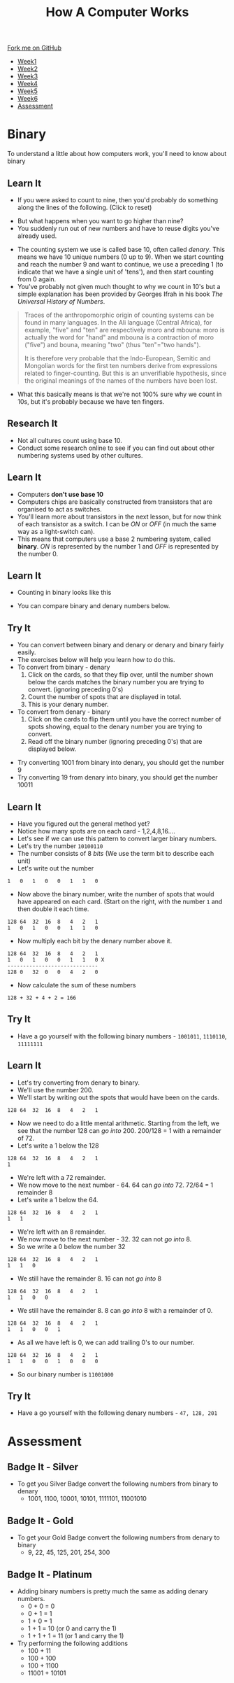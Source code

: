 #+STARTUP:indent
#+HTML_HEAD: <link rel="stylesheet" type="text/css" href="css/styles.css"/>
#+HTML_HEAD_EXTRA: <link href='http://fonts.googleapis.com/css?family=Ubuntu+Mono|Ubuntu' rel='stylesheet' type='text/css'>
#+HTML_HEAD_EXTRA: <script src="http://ajax.googleapis.com/ajax/libs/jquery/1.9.1/jquery.min.js" type="text/javascript"></script>
#+HTML_HEAD_EXTRA: <script src="js/navbar.js" type="text/javascript"></script>
#+OPTIONS: f:nil author:nil num:1 creator:nil timestamp:nil toc:nil html-style:nil
#+TITLE: How A Computer Works
#+AUTHOR: Marc Scott

#+BEGIN_HTML
  <div class="github-fork-ribbon-wrapper left">
    <div class="github-fork-ribbon">
      <a href="https://github.com/MarcScott/8-CS-Computers">Fork me on GitHub</a>
    </div>
  </div>
<div id="stickyribbon">
    <ul>
      <li><a href="1_Lesson.html">Week1</a></li>
      <li><a href="2_Lesson.html">Week2</a></li>
      <li><a href="3_Lesson.html">Week3</a></li>
      <li><a href="4_Lesson.html">Week4</a></li>
      <li><a href="5_Lesson.html">Week5</a></li>
      <li><a href="6_Lesson.html">Week6</a></li>
            <li><a href="assessment.html">Assessment</a></li>

    </ul>
  </div>
#+END_HTML
* COMMENT Use as a template
:PROPERTIES:
:HTML_CONTAINER_CLASS: activity
:END:
** Learn It
:PROPERTIES:
:HTML_CONTAINER_CLASS: learn
:END:

** Research It
:PROPERTIES:
:HTML_CONTAINER_CLASS: research
:END:

** Design It
:PROPERTIES:
:HTML_CONTAINER_CLASS: design
:END:

** Build It
:PROPERTIES:
:HTML_CONTAINER_CLASS: build
:END:

** Test It
:PROPERTIES:
:HTML_CONTAINER_CLASS: test
:END:

** Run It
:PROPERTIES:
:HTML_CONTAINER_CLASS: run
:END:

** Document It
:PROPERTIES:
:HTML_CONTAINER_CLASS: document
:END:

** Code It
:PROPERTIES:
:HTML_CONTAINER_CLASS: code
:END:

** Program It
:PROPERTIES:
:HTML_CONTAINER_CLASS: program
:END:

** Try It
:PROPERTIES:
:HTML_CONTAINER_CLASS: try
:END:

** Badge It
:PROPERTIES:
:HTML_CONTAINER_CLASS: badge
:END:

** Save It
:PROPERTIES:
:HTML_CONTAINER_CLASS: save
:END:
* Binary
:PROPERTIES:
:HTML_CONTAINER_CLASS: activity
:END:
To understand a little about how computers work, you'll need to know about binary
** Learn It
:PROPERTIES:
:HTML_CONTAINER_CLASS: learn
:END: 
- If you were asked to count to nine, then you'd probably do something along the lines of the following. (Click to reset)
#+BEGIN_HTML
<object data="js/countingToNine.html" width='600px' height='100px'></object>
#+END_HTML
- But what happens when you want to go higher than nine?
- You suddenly run out of new numbers and have to reuse digits you've already used.
#+BEGIN_HTML
<object data="js/countingDenary.html" width='600px' height='100px'></object>
#+END_HTML
- The counting system we use is called base 10, often called /denary/. This means we have 10 unique numbers (0 up to 9). When we start counting and reach the number 9 and want to continue, we use a preceding 1 (to indicate that we have a single unit of 'tens'), and then start counting from 0 again.
- You've probably not given much thought to why we count in 10's but a simple explanation has been provided by Georges Ifrah in his book /The Universal History of Numbers/.
#+BEGIN_QUOTE
Traces of the anthropomorphic origin of counting systems can be found in many languages. In the Ali language (Central Africa), for example, "five" and "ten" are respectively moro and mbouna: moro is actually the word for "hand" and mbouna is a contraction of moro ("five") and bouna, meaning "two" (thus "ten"="two hands").

It is therefore very probable that the Indo-European, Semitic and Mongolian words for the first ten numbers derive from expressions related to finger-counting. But this is an unverifiable hypothesis, since the original meanings of the names of the numbers have been lost.
#+END_QUOTE
- What this basically means is that we're not 100% sure why we count in 10s, but it's probably because we have ten fingers.
** Research It
:PROPERTIES:
:HTML_CONTAINER_CLASS: research
:END:
- Not all cultures count using base 10.
- Conduct some research online to see if you can find out about other numbering systems used by other cultures.
** Learn It
:PROPERTIES:
:HTML_CONTAINER_CLASS: learn
:END: 
- Computers *don't use base 10*
- Computers chips are basically constructed from transistors that are organised to act as switches.
- You'll learn more about transistors in the next lesson, but for now think of each transistor as a switch. I can be /ON/ or /OFF/ (in much the same way as a light-switch can). 
- This means that computers use a base 2 numbering system, called *binary*. /ON/ is represented by the number 1 and /OFF/ is represented by the number 0.
** Learn It
:PROPERTIES:
:HTML_CONTAINER_CLASS: learn
:END: 
- Counting in binary looks like this
#+BEGIN_HTML
<object data="js/countingBinary.html" width='800px' height='100px'></object>
#+END_HTML
- You can compare binary and denary numbers below.
#+BEGIN_HTML
<object data="js/countingBoth.html" width='600px' height='100px'></object>
#+END_HTML
** Try It
:PROPERTIES:
:HTML_CONTAINER_CLASS: try
:END:
- You can convert between binary and denary or denary and binary fairly easily.
- The exercises below will help you learn how to do this.
- To convert from binary - denary
  1. Click on the cards, so that they flip over, until the number shown below the cards matches the binary number you are trying to convert. (ignoring preceding 0's)
  2. Count the number of spots that are displayed in total. 
  3. This is your denary number.
- To convert from denary - binary
  1. Click on the cards to flip them until you have the correct number of spots showing, equal to the denary number you are trying to convert.
  2. Read off the binary number (ignoring preceding 0's) that are displayed below.
#+BEGIN_HTML
<object data="js/binary-denary.html" width='350px' height='250px'></object>
#+END_HTML
- Try converting 1001 from binary into denary, you should get the number 9
- Try converting 19 from denary into binary, you should get the number 10011
** Learn It
:PROPERTIES:
:HTML_CONTAINER_CLASS: learn
:END: 
- Have you figured out the general method yet?
- Notice how many spots are on each card - 1,2,4,8,16....
- Let's see if we can use this pattern to convert larger binary numbers.
- Let's try the number =10100110=
- The number consists of 8 /bits/ (We use the term bit to describe each unit)
- Let's write out the number
#+BEGIN_EXAMPLE
1   0   1   0   0   1   1   0
#+END_EXAMPLE
- Now above the binary number, write the number of spots that would have appeared on each card. (Start on the right, with the number =1= and then double it each time.
#+BEGIN_EXAMPLE
128 64  32  16  8   4   2   1
1   0   1   0   0   1   1   0
#+END_EXAMPLE
- Now multiply each bit by the denary number above it.
#+BEGIN_EXAMPLE
128 64  32  16  8   4   2   1
1   0   1   0   0   1   1   0 X
-----------------------------
128 0   32  0   0   4   2   0 
#+END_EXAMPLE
- Now calculate the sum of these numbers
#+BEGIN_EXAMPLE
128 + 32 + 4 + 2 = 166
#+END_EXAMPLE
** Try It
:PROPERTIES:
:HTML_CONTAINER_CLASS: try
:END:
- Have a go yourself with the following binary numbers - =1001011=, =1110110=, =11111111=
** Learn It
:PROPERTIES:
:HTML_CONTAINER_CLASS: learn
:END: 
- Let's try converting from denary to binary.
- We'll use the number 200.
- We'll start by writing out the spots that would have been on the cards.
#+BEGIN_EXAMPLE
128 64  32  16  8   4   2   1
#+END_EXAMPLE
- Now we need to do a little mental arithmetic. Starting from the left, we see that the number 128 can /go into/ 200. 200/128 = 1 with a remainder of 72.
- Let's write a 1 below the 128
#+BEGIN_EXAMPLE
128 64  32  16  8   4   2   1
1
#+END_EXAMPLE
- We're left with a 72 remainder.
- We now move to the next number - 64. 64 can /go into/ 72. 72/64 = 1 remainder 8
- Let's write a 1 below the 64.
#+BEGIN_EXAMPLE
128 64  32  16  8   4   2   1
1   1
#+END_EXAMPLE
- We're left with an 8 remainder.
- We now move to the next number - 32. 32 can not /go into/ 8.
- So we write a 0 below the number 32
#+BEGIN_EXAMPLE
128 64  32  16  8   4   2   1
1   1   0
#+END_EXAMPLE
- We still have the remainder 8. 16 can not /go into/ 8
#+BEGIN_EXAMPLE
128 64  32  16  8   4   2   1
1   1   0   0
#+END_EXAMPLE
- We still have the remainder 8. 8 can /go into/ 8 with a remainder of 0.
#+BEGIN_EXAMPLE
128 64  32  16  8   4   2   1
1   1   0   0   1
#+END_EXAMPLE
- As all we have left is 0, we can add trailing 0's to our number.
#+BEGIN_EXAMPLE
128 64  32  16  8   4   2   1
1   1   0   0   1   0   0   0
#+END_EXAMPLE
- So our binary number is =11001000=
** Try It
:PROPERTIES:
:HTML_CONTAINER_CLASS: try
:END:
- Have a go yourself with the following denary numbers - =47, 128, 201=
* Assessment
:PROPERTIES:
:HTML_CONTAINER_CLASS: activity
:END:
** Badge It - Silver
:PROPERTIES:
:HTML_CONTAINER_CLASS: badge
:END:
- To get you Silver Badge convert the following numbers from binary to denary
     - 1001, 1100, 10001, 10101, 1111101, 11001010
** Badge It - Gold
:PROPERTIES:
:HTML_CONTAINER_CLASS: badge
:END:
- To get your Gold Badge convert the following numbers from denary to binary
  - 9, 22, 45, 125, 201, 254, 300
** Badge It - Platinum
:PROPERTIES:
:HTML_CONTAINER_CLASS: badge
:END:
 
- Adding binary numbers is pretty much the same as adding denary numbers.
  - 0 + 0 = 0
  - 0 + 1 = 1
  - 1 + 0 = 1
  - 1 + 1 = 10 (or 0 and carry the 1)
  - 1 + 1 + 1 = 11 (or 1 and carry the 1)
- Try performing the following additions
  - 100 + 11
  - 100 + 100
  - 100 + 1100
  - 11001 + 10101
